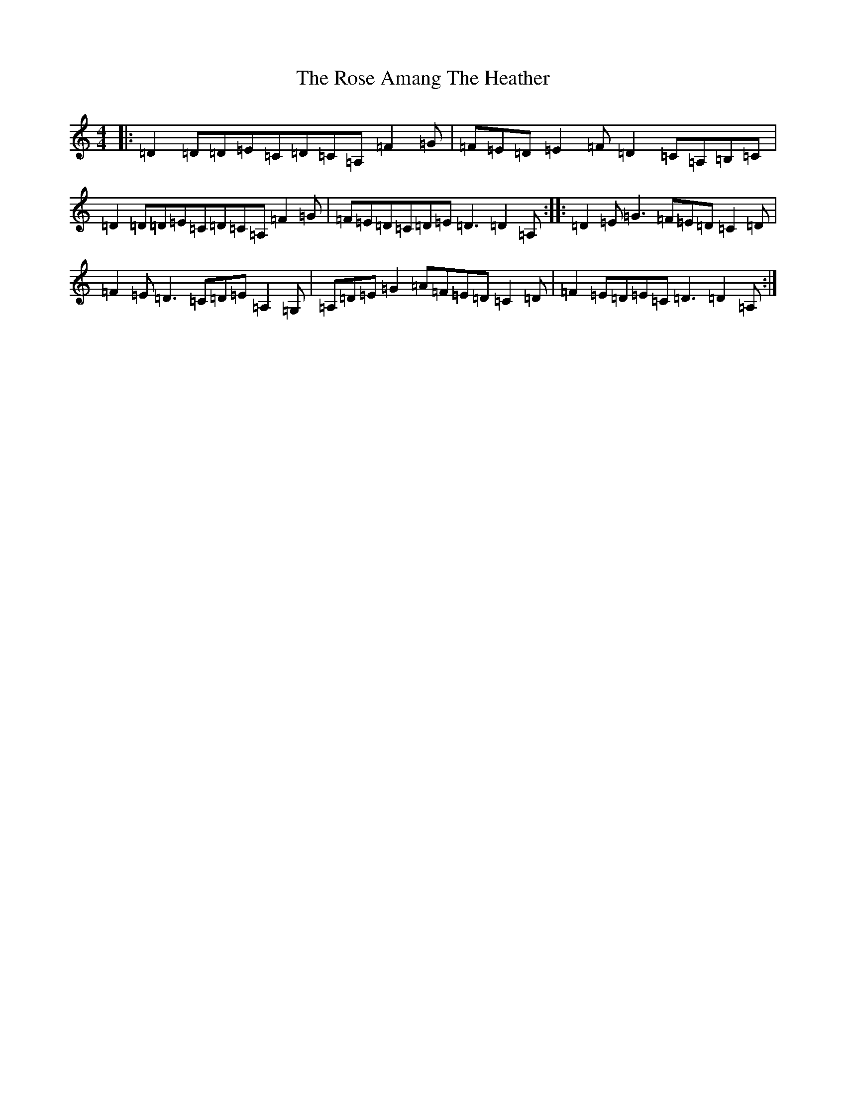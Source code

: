 X: 19840
T: Rose Amang The Heather, The
S: https://thesession.org/tunes/2986#setting20698
Z: D Major
R: strathspey
M: 4/4
L: 1/8
K: C Major
|:=D2=D=D=E=C=D=C=A,=F2=G|=F=E=D=E2=F=D2=C=A,=B,=C|=D2=D=D=E=C=D=C=A,=F2=G|=F=E=D=C=D=E=D3=D2=A,:||:=D2=E=G3=F=E=D=C2=D|=F2=E=D3=C=D=E=A,2=G,|=A,=D=E=G2=A=F=E=D=C2=D|=F2=E=D=E=C=D3=D2=A,:|